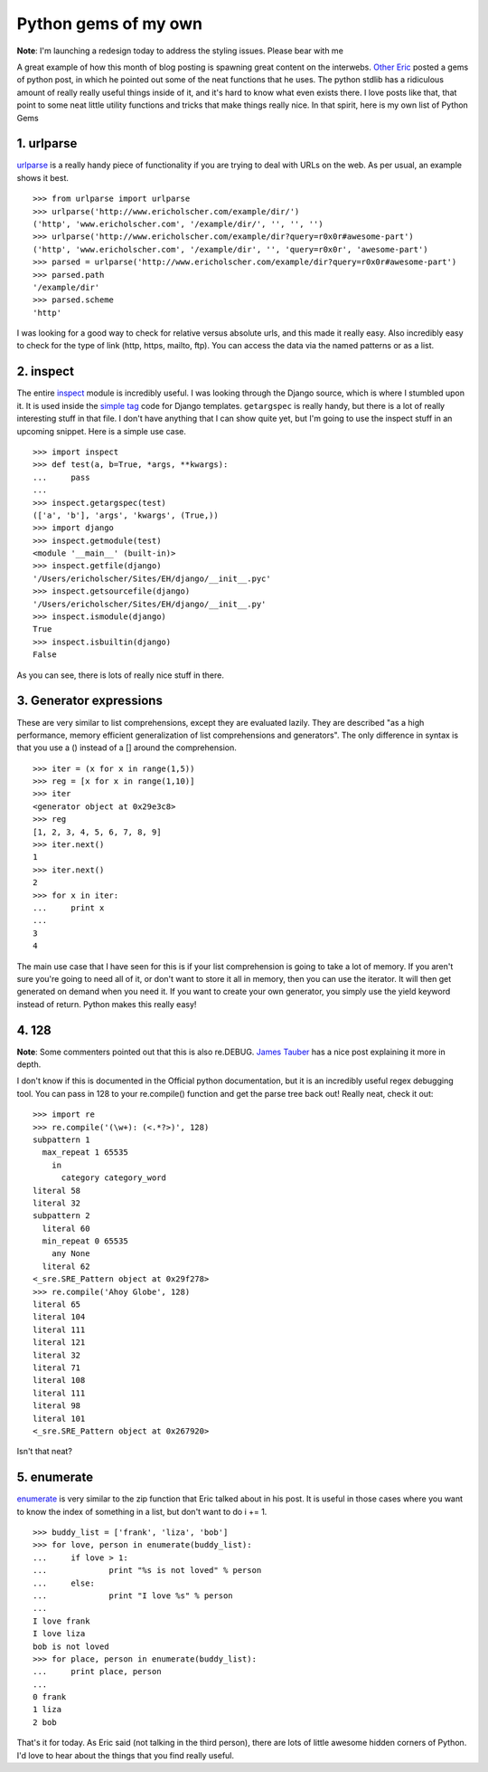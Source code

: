 .. post:: 2008-11-02 21:01:00

Python gems of my own
=====================

**Note**: I'm launching a redesign today to address the styling
issues. Please bear with me

A great example of how this month of blog posting is spawning great
content on the interwebs.
`Other Eric <http://eflorenzano.com/blog/post/gems-python/>`_
posted a gems of python post, in which he pointed out some of the
neat functions that he uses. The python stdlib has a ridiculous
amount of really really useful things inside of it, and it's hard
to know what even exists there. I love posts like that, that point
to some neat little utility functions and tricks that make things
really nice. In that spirit, here is my own list of Python Gems

1. urlparse
~~~~~~~~~~~

`urlparse <http://docs.python.org/library/urlparse.html>`_ is a
really handy piece of functionality if you are trying to deal with
URLs on the web. As per usual, an example shows it best.

::

    >>> from urlparse import urlparse 
    >>> urlparse('http://www.ericholscher.com/example/dir/') 
    ('http', 'www.ericholscher.com', '/example/dir/', '', '', '') 
    >>> urlparse('http://www.ericholscher.com/example/dir?query=r0x0r#awesome-part')  
    ('http', 'www.ericholscher.com', '/example/dir', '', 'query=r0x0r', 'awesome-part') 
    >>> parsed = urlparse('http://www.ericholscher.com/example/dir?query=r0x0r#awesome-part') 
    >>> parsed.path 
    '/example/dir' 
    >>> parsed.scheme 
    'http' 

I was looking for a good way to check for relative versus absolute
urls, and this made it really easy. Also incredibly easy to check
for the type of link (http, https, mailto, ftp). You can access the
data via the named patterns or as a list.

2. inspect
~~~~~~~~~~

The entire `inspect <http://docs.python.org/library/inspect.html>`_
module is incredibly useful. I was looking through the Django
source, which is where I stumbled upon it. It is used inside the
`simple tag <http://code.djangoproject.com/browser/django/trunk/django/template/__init__.py#L879>`_
code for Django templates. ``getargspec`` is really handy, but
there is a lot of really interesting stuff in that file. I don't
have anything that I can show quite yet, but I'm going to use the
inspect stuff in an upcoming snippet. Here is a simple use case.

::

    >>> import inspect
    >>> def test(a, b=True, *args, **kwargs):
    ...     pass
    ... 
    >>> inspect.getargspec(test)
    (['a', 'b'], 'args', 'kwargs', (True,))
    >>> import django
    >>> inspect.getmodule(test)
    <module '__main__' (built-in)>
    >>> inspect.getfile(django)
    '/Users/ericholscher/Sites/EH/django/__init__.pyc'
    >>> inspect.getsourcefile(django)
    '/Users/ericholscher/Sites/EH/django/__init__.py'
    >>> inspect.ismodule(django)
    True
    >>> inspect.isbuiltin(django)
    False

As you can see, there is lots of really nice stuff in there.

3. Generator expressions
~~~~~~~~~~~~~~~~~~~~~~~~

These are very similar to list comprehensions, except they are
evaluated lazily. They are described "as a high performance, memory
efficient generalization of list comprehensions and generators".
The only difference in syntax is that you use a () instead of a []
around the comprehension.

::

    >>> iter = (x for x in range(1,5))
    >>> reg = [x for x in range(1,10)]
    >>> iter
    <generator object at 0x29e3c8>
    >>> reg
    [1, 2, 3, 4, 5, 6, 7, 8, 9]
    >>> iter.next()
    1
    >>> iter.next()
    2
    >>> for x in iter:
    ...     print x
    ... 
    3
    4

The main use case that I have seen for this is if your list
comprehension is going to take a lot of memory. If you aren't sure
you're going to need all of it, or don't want to store it all in
memory, then you can use the iterator. It will then get generated
on demand when you need it. If you want to create your own
generator, you simply use the yield keyword instead of return.
Python makes this really easy!

4. 128
~~~~~~

**Note**: Some commenters pointed out that this is also re.DEBUG.
`James Tauber <http://jtauber.com/blog/2008/11/03/pythons_re_debug_flag/>`_
has a nice post explaining it more in depth.

I don't know if this is documented in the Official python
documentation, but it is an incredibly useful regex debugging tool.
You can pass in 128 to your re.compile() function and get the parse
tree back out! Really neat, check it out:

::

    >>> import re
    >>> re.compile('(\w+): (<.*?>)', 128)
    subpattern 1
      max_repeat 1 65535
        in
          category category_word
    literal 58
    literal 32
    subpattern 2
      literal 60
      min_repeat 0 65535
        any None
      literal 62
    <_sre.SRE_Pattern object at 0x29f278>
    >>> re.compile('Ahoy Globe', 128)
    literal 65
    literal 104
    literal 111
    literal 121
    literal 32
    literal 71
    literal 108
    literal 111
    literal 98
    literal 101
    <_sre.SRE_Pattern object at 0x267920>

Isn't that neat?

5. enumerate
~~~~~~~~~~~~

`enumerate <http://docs.python.org/library/functions.html#enumerate>`_
is very similar to the zip function that Eric talked about in his
post. It is useful in those cases where you want to know the index
of something in a list, but don't want to do i += 1.

::

    >>> buddy_list = ['frank', 'liza', 'bob']
    >>> for love, person in enumerate(buddy_list):
    ...     if love > 1:
    ...             print "%s is not loved" % person
    ...     else:
    ...             print "I love %s" % person
    ... 
    I love frank
    I love liza
    bob is not loved
    >>> for place, person in enumerate(buddy_list):
    ...     print place, person
    ... 
    0 frank
    1 liza
    2 bob

That's it for today. As Eric said (not talking in the third
person), there are lots of little awesome hidden corners of Python.
I'd love to hear about the things that you find really useful.


